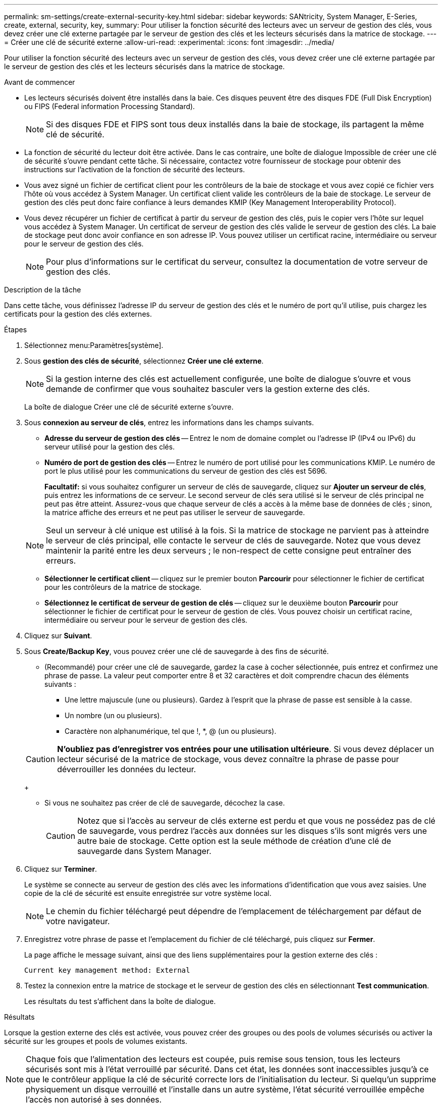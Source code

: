 ---
permalink: sm-settings/create-external-security-key.html 
sidebar: sidebar 
keywords: SANtricity, System Manager, E-Series, create, external, security, key, 
summary: Pour utiliser la fonction sécurité des lecteurs avec un serveur de gestion des clés, vous devez créer une clé externe partagée par le serveur de gestion des clés et les lecteurs sécurisés dans la matrice de stockage. 
---
= Créer une clé de sécurité externe
:allow-uri-read: 
:experimental: 
:icons: font
:imagesdir: ../media/


[role="lead"]
Pour utiliser la fonction sécurité des lecteurs avec un serveur de gestion des clés, vous devez créer une clé externe partagée par le serveur de gestion des clés et les lecteurs sécurisés dans la matrice de stockage.

.Avant de commencer
* Les lecteurs sécurisés doivent être installés dans la baie. Ces disques peuvent être des disques FDE (Full Disk Encryption) ou FIPS (Federal information Processing Standard).
+
[NOTE]
====
Si des disques FDE et FIPS sont tous deux installés dans la baie de stockage, ils partagent la même clé de sécurité.

====
* La fonction de sécurité du lecteur doit être activée. Dans le cas contraire, une boîte de dialogue Impossible de créer une clé de sécurité s'ouvre pendant cette tâche. Si nécessaire, contactez votre fournisseur de stockage pour obtenir des instructions sur l'activation de la fonction de sécurité des lecteurs.
* Vous avez signé un fichier de certificat client pour les contrôleurs de la baie de stockage et vous avez copié ce fichier vers l'hôte où vous accédez à System Manager. Un certificat client valide les contrôleurs de la baie de stockage. Le serveur de gestion des clés peut donc faire confiance à leurs demandes KMIP (Key Management Interoperability Protocol).
* Vous devez récupérer un fichier de certificat à partir du serveur de gestion des clés, puis le copier vers l'hôte sur lequel vous accédez à System Manager. Un certificat de serveur de gestion des clés valide le serveur de gestion des clés. La baie de stockage peut donc avoir confiance en son adresse IP. Vous pouvez utiliser un certificat racine, intermédiaire ou serveur pour le serveur de gestion des clés.
+
[NOTE]
====
Pour plus d'informations sur le certificat du serveur, consultez la documentation de votre serveur de gestion des clés.

====


.Description de la tâche
Dans cette tâche, vous définissez l'adresse IP du serveur de gestion des clés et le numéro de port qu'il utilise, puis chargez les certificats pour la gestion des clés externes.

.Étapes
. Sélectionnez menu:Paramètres[système].
. Sous *gestion des clés de sécurité*, sélectionnez *Créer une clé externe*.
+
[NOTE]
====
Si la gestion interne des clés est actuellement configurée, une boîte de dialogue s'ouvre et vous demande de confirmer que vous souhaitez basculer vers la gestion externe des clés.

====
+
La boîte de dialogue Créer une clé de sécurité externe s'ouvre.

. Sous *connexion au serveur de clés*, entrez les informations dans les champs suivants.
+
** *Adresse du serveur de gestion des clés* -- Entrez le nom de domaine complet ou l'adresse IP (IPv4 ou IPv6) du serveur utilisé pour la gestion des clés.
** *Numéro de port de gestion des clés* -- Entrez le numéro de port utilisé pour les communications KMIP. Le numéro de port le plus utilisé pour les communications du serveur de gestion des clés est 5696.
+
*Facultatif:* si vous souhaitez configurer un serveur de clés de sauvegarde, cliquez sur *Ajouter un serveur de clés*, puis entrez les informations de ce serveur. Le second serveur de clés sera utilisé si le serveur de clés principal ne peut pas être atteint. Assurez-vous que chaque serveur de clés a accès à la même base de données de clés ; sinon, la matrice affiche des erreurs et ne peut pas utiliser le serveur de sauvegarde.

+

NOTE: Seul un serveur à clé unique est utilisé à la fois. Si la matrice de stockage ne parvient pas à atteindre le serveur de clés principal, elle contacte le serveur de clés de sauvegarde. Notez que vous devez maintenir la parité entre les deux serveurs ; le non-respect de cette consigne peut entraîner des erreurs.

** *Sélectionner le certificat client* -- cliquez sur le premier bouton *Parcourir* pour sélectionner le fichier de certificat pour les contrôleurs de la matrice de stockage.
** *Sélectionnez le certificat de serveur de gestion de clés* -- cliquez sur le deuxième bouton *Parcourir* pour sélectionner le fichier de certificat pour le serveur de gestion de clés. Vous pouvez choisir un certificat racine, intermédiaire ou serveur pour le serveur de gestion des clés.


. Cliquez sur *Suivant*.
. Sous *Create/Backup Key*, vous pouvez créer une clé de sauvegarde à des fins de sécurité.
+
** (Recommandé) pour créer une clé de sauvegarde, gardez la case à cocher sélectionnée, puis entrez et confirmez une phrase de passe. La valeur peut comporter entre 8 et 32 caractères et doit comprendre chacun des éléments suivants :
+
*** Une lettre majuscule (une ou plusieurs). Gardez à l'esprit que la phrase de passe est sensible à la casse.
*** Un nombre (un ou plusieurs).
*** Caractère non alphanumérique, tel que !, *, @ (un ou plusieurs).




+
[CAUTION]
====
*N'oubliez pas d'enregistrer vos entrées pour une utilisation ultérieure*. Si vous devez déplacer un lecteur sécurisé de la matrice de stockage, vous devez connaître la phrase de passe pour déverrouiller les données du lecteur.

====
+
** Si vous ne souhaitez pas créer de clé de sauvegarde, décochez la case.
+
[CAUTION]
====
Notez que si l'accès au serveur de clés externe est perdu et que vous ne possédez pas de clé de sauvegarde, vous perdrez l'accès aux données sur les disques s'ils sont migrés vers une autre baie de stockage. Cette option est la seule méthode de création d'une clé de sauvegarde dans System Manager.

====


. Cliquez sur *Terminer*.
+
Le système se connecte au serveur de gestion des clés avec les informations d'identification que vous avez saisies. Une copie de la clé de sécurité est ensuite enregistrée sur votre système local.

+
[NOTE]
====
Le chemin du fichier téléchargé peut dépendre de l'emplacement de téléchargement par défaut de votre navigateur.

====
. Enregistrez votre phrase de passe et l'emplacement du fichier de clé téléchargé, puis cliquez sur *Fermer*.
+
La page affiche le message suivant, ainsi que des liens supplémentaires pour la gestion externe des clés :

+
`Current key management method: External`

. Testez la connexion entre la matrice de stockage et le serveur de gestion des clés en sélectionnant *Test communication*.
+
Les résultats du test s'affichent dans la boîte de dialogue.



.Résultats
Lorsque la gestion externe des clés est activée, vous pouvez créer des groupes ou des pools de volumes sécurisés ou activer la sécurité sur les groupes et pools de volumes existants.

[NOTE]
====
Chaque fois que l'alimentation des lecteurs est coupée, puis remise sous tension, tous les lecteurs sécurisés sont mis à l'état verrouillé par sécurité. Dans cet état, les données sont inaccessibles jusqu'à ce que le contrôleur applique la clé de sécurité correcte lors de l'initialisation du lecteur. Si quelqu'un supprime physiquement un disque verrouillé et l'installe dans un autre système, l'état sécurité verrouillée empêche l'accès non autorisé à ses données.

====
.Une fois que vous avez terminé
Vous devez valider la clé de sécurité pour vous assurer que le fichier clé n'est pas corrompu.
